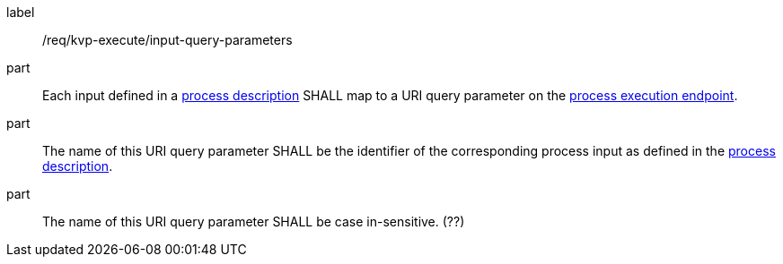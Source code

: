 [[req_kvp-execute_input-query-parameters]]
[requirement]
====
[%metadata]
label:: /req/kvp-execute/input-query-parameters

part:: Each input defined in a <<sc_process_description,process description>> SHALL map to a URI query parameter on the <<req_kvp-execute_process-execute-op,process execution endpoint>>.

part:: The name of this URI query parameter SHALL be the identifier of the corresponding process input as defined in the <<sc_process_description,process description>>.

part:: The name of this URI query parameter SHALL be case in-sensitive. (??)
====
